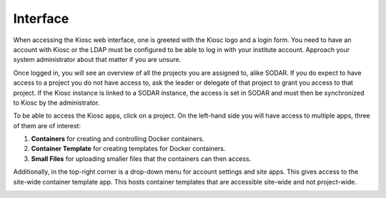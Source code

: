 .. _introduction_interface:

Interface
=========

When accessing the Kiosc web interface, one is greeted
with the Kiosc logo and a login form. You need to have an
account with Kiosc or the LDAP must be configured to be
able to log in with your institute account. Approach your
system administrator about that matter if you are unsure.

.. image:: figures/introduction/interface/login.png
  :alt: Login

Once logged in, you will see an overview of all the projects
you are assigned to, alike SODAR. If you do expect to have
access to a project you do not have access to, ask the leader or
delegate of that project to grant you access to that project.
If the Kiosc instance is linked to a SODAR instance, the access
is set in SODAR and must then be synchronized to Kiosc by the
administrator.

.. image:: figures/introduction/interface/home.png
  :alt: Home

To be able to access the Kiosc apps, click on a project. On the
left-hand side you will have access to multiple apps, three
of them are of interest:

1. **Containers** for creating and controlling Docker containers.
2. **Container Template** for creating templates for Docker containers.
3. **Small Files** for uploading smaller files that the containers can then access.

.. image:: figures/introduction/interface/project_overview.png
  :alt: Project overview

Additionally, in the top-right corner is a drop-down menu for account settings and
site apps. This gives access to the site-wide container template app. This hosts
container templates that are accessible site-wide and not project-wide.

.. image:: figures/introduction/interface/settings_menu.png
  :alt: Settings menu
